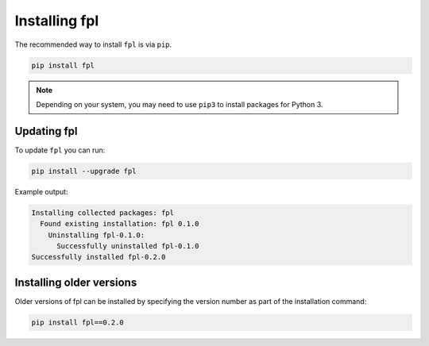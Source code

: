 Installing fpl
=====================

The recommended way to install ``fpl`` is via ``pip``.

.. code-block:: bash

   pip install fpl

.. note:: Depending on your system, you may need to use ``pip3`` to install
          packages for Python 3.

Updating fpl
-------------------------

To update ``fpl`` you can run:

.. code-block:: bash

   pip install --upgrade fpl

Example output:

.. code-block:: bash

    Installing collected packages: fpl
      Found existing installation: fpl 0.1.0
        Uninstalling fpl-0.1.0:
          Successfully uninstalled fpl-0.1.0
    Successfully installed fpl-0.2.0


Installing older versions
-------------------------

Older versions of fpl can be installed by specifying the version number
as part of the installation command:

.. code-block:: bash

   pip install fpl==0.2.0
